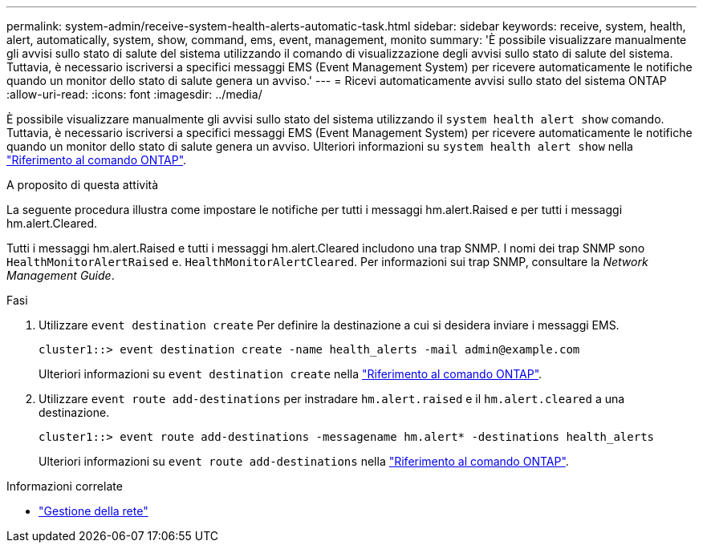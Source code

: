---
permalink: system-admin/receive-system-health-alerts-automatic-task.html 
sidebar: sidebar 
keywords: receive, system, health, alert, automatically, system, show, command, ems, event, management, monito 
summary: 'È possibile visualizzare manualmente gli avvisi sullo stato di salute del sistema utilizzando il comando di visualizzazione degli avvisi sullo stato di salute del sistema. Tuttavia, è necessario iscriversi a specifici messaggi EMS (Event Management System) per ricevere automaticamente le notifiche quando un monitor dello stato di salute genera un avviso.' 
---
= Ricevi automaticamente avvisi sullo stato del sistema ONTAP
:allow-uri-read: 
:icons: font
:imagesdir: ../media/


[role="lead"]
È possibile visualizzare manualmente gli avvisi sullo stato del sistema utilizzando il `system health alert show` comando. Tuttavia, è necessario iscriversi a specifici messaggi EMS (Event Management System) per ricevere automaticamente le notifiche quando un monitor dello stato di salute genera un avviso. Ulteriori informazioni su `system health alert show` nella link:https://docs.netapp.com/us-en/ontap-cli/system-health-alert-show.html["Riferimento al comando ONTAP"^].

.A proposito di questa attività
La seguente procedura illustra come impostare le notifiche per tutti i messaggi hm.alert.Raised e per tutti i messaggi hm.alert.Cleared.

Tutti i messaggi hm.alert.Raised e tutti i messaggi hm.alert.Cleared includono una trap SNMP. I nomi dei trap SNMP sono `HealthMonitorAlertRaised` e. `HealthMonitorAlertCleared`. Per informazioni sui trap SNMP, consultare la _Network Management Guide_.

.Fasi
. Utilizzare `event destination create` Per definire la destinazione a cui si desidera inviare i messaggi EMS.
+
[listing]
----
cluster1::> event destination create -name health_alerts -mail admin@example.com
----
+
Ulteriori informazioni su `event destination create` nella link:https://docs.netapp.com/us-en/ontap-cli/search.html?q=event+destination+create["Riferimento al comando ONTAP"^].

. Utilizzare `event route add-destinations` per instradare `hm.alert.raised` e il `hm.alert.cleared` a una destinazione.
+
[listing]
----
cluster1::> event route add-destinations -messagename hm.alert* -destinations health_alerts
----
+
Ulteriori informazioni su `event route add-destinations` nella link:https://docs.netapp.com/us-en/ontap-cli/search.html?q=event+route+add-destinations["Riferimento al comando ONTAP"^].



.Informazioni correlate
* link:../networking/networking_reference.html["Gestione della rete"]

